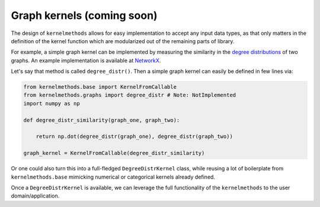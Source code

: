 Graph kernels (coming soon)
----------------------------

The design of ``kernelmethods`` allows for easy implementation to accept any input data types, as that only matters in the definition of the kernel function which are modularized out of the remaining parts of library.

For example, a simple graph kernel can be implemented by measuring the similarity in the `degree distributions <https://en.wikipedia.org/wiki/Degree_distribution>`_ of two graphs. An example implementation is available at `NetworkX <https://networkx.github.io/documentation/stable/auto_examples/drawing/plot_degree_histogram.html>`_.

Let's say that method is called ``degree_distr()``. Then a simple graph kernel can easily be defined in few lines via:


.. code-block:: python

    from kernelmethods.base import KernelFromCallable
    from kernelmethods.graphs import degree_distr # Note: NotImplemented
    import numpy as np

    def degree_distr_similarity(graph_one, graph_two):

        return np.dot(degree_distr(graph_one), degree_distr(graph_two))

    graph_kernel = KernelFromCallable(degree_distr_similarity)


Or one could also turn this into a full-fledged ``DegreeDistrKernel`` class, while reusing a lot of boilerplate from ``kernelmethods.base`` mimicking numerical or categorical kernels already defined.

Once a ``DegreeDistrKernel`` is available, we can leverage the full functionality of the ``kernelmethods`` to the user domain/application.
